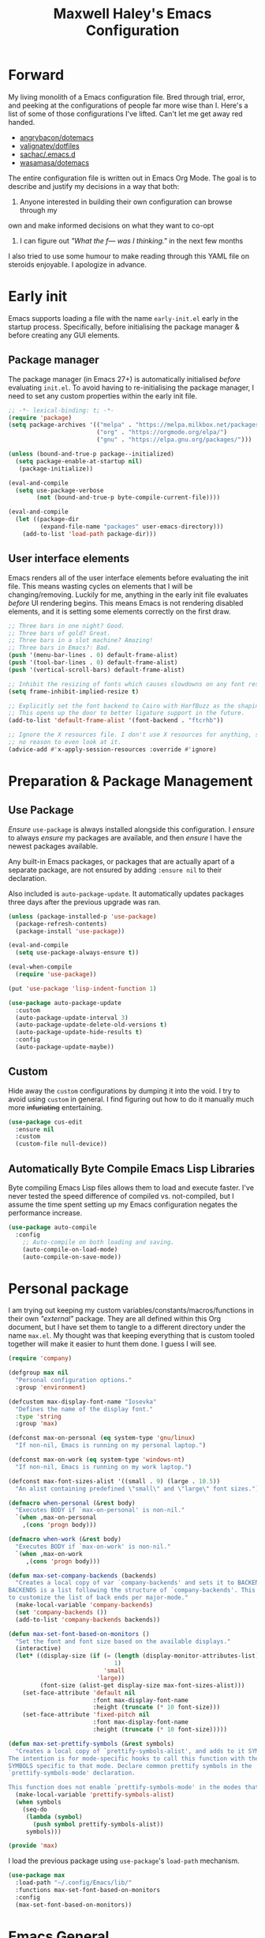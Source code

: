 #+TITLE: Maxwell Haley's Emacs Configuration
#+OPTIONS: toc:4 h:4
#+STARTUP: showeverything
#+PROPERTY: header-args:emacs-lisp :tangle yes
#  LocalWords:  Leuven Flycheck modeline keybinds Cliplink ido minibuffer GC ui
#  LocalWords:  iBuffer Dired Magit ELPA MELPA Keybinds Keybind SPC SCP UTF CLI
#  LocalWords:  emacs modeline paren pinky dired magit Magit's LaTeX Flyspell
#  LocalWords:  flyspell lang lsp flycheck imenu ibuffer Avy linter Yasnippet
#  LocalWords:  backend Writegood actioned actioning init Linum GUIs Git's
#  LocalWords:  shatteringly

* Forward
My living monolith of a Emacs configuration file. Bred through trial, error, and
peeking at the configurations of people far more wise than I. Here's a list of
some of those configurations I've lifted. Can't let me get away red handed.

- [[https://github.com/angrybacon/dotemacs][angrybacon/dotemacs]]
- [[https://github.com/valignatev/dotfiles][valignatev/dotfiles]]
- [[https://github.com/sachac/.emacs.d][sachac/.emacs.d]]
- [[https://github.com/wasamasa/dotemacs][wasamasa/dotemacs]]

The entire configuration file is written out in Emacs Org Mode. The goal is to
describe and justify my decisions in a way that both:

1. Anyone interested in building their own configuration can browse through my
own and make informed decisions on what they want to co-opt
2. I can figure out /"What the f--- was I thinking."/ in the next few months

I also tried to use some humour to make reading through this YAML file on
steroids enjoyable. I apologize in advance.

* Early init
Emacs supports loading a file with the name ~early-init.el~ early in the startup
process. Specifically, before initialising the package manager & before creating
any GUI elements.

** Package manager
The package manager (in Emacs 27+) is automatically initialised /before/
evaluating ~init.el~. To avoid having to re-initialising the package manager, I
need to set any custom properties within the early init file.

#+BEGIN_SRC emacs-lisp :tangle early-init.el
  ;; -*- lexical-binding: t; -*-
  (require 'package)
  (setq package-archives '(("melpa" . "https://melpa.milkbox.net/packages/")
                           ("org" . "https://orgmode.org/elpa/")
                           ("gnu" . "https://elpa.gnu.org/packages/")))

  (unless (bound-and-true-p package--initialized)
    (setq package-enable-at-startup nil)
     (package-initialize))

  (eval-and-compile
    (setq use-package-verbose
          (not (bound-and-true-p byte-compile-current-file))))

  (eval-and-compile
    (let ((package-dir
           (expand-file-name "packages" user-emacs-directory)))
      (add-to-list 'load-path package-dir)))
#+END_SRC

** User interface elements
Emacs renders all of the user interface elements before evaluating the init
file. This means wasting cycles on elements that I will be changing/removing.
Luckily for me, anything in the early init file evaluates /before/ UI rendering
begins. This means Emacs is not rendering disabled elements, and it is setting
some elements correctly on the first draw.

#+BEGIN_SRC emacs-lisp :tangle early-init.el
  ;; Three bars in one night? Good.
  ;; Three bars of gold? Great.
  ;; Three bars in a slot machine? Amazing!
  ;; Three bars in Emacs?: Bad.
  (push '(menu-bar-lines . 0) default-frame-alist)
  (push '(tool-bar-lines . 0) default-frame-alist)
  (push '(vertical-scroll-bars) default-frame-alist)

  ;; Inhibit the resizing of fonts which causes slowdowns on any font resizing.
  (setq frame-inhibit-implied-resize t)

  ;; Explicitly set the font backend to Cairo with HarfBuzz as the shaping engine.
  ;; This opens up the door to better ligature support in the future.
  (add-to-list 'default-frame-alist '(font-backend . "ftcrhb"))

  ;; Ignore the X resources file. I don't use X resources for anything, so there's
  ;; no reason to even look at it.
  (advice-add #'x-apply-session-resources :override #'ignore)
#+END_SRC

* Preparation & Package Management
** Use Package
/Ensure/ ~use-package~ is always installed alongside this configuration. I
/ensure/ to always /ensure/ my packages are available, and then /ensure/ I have
the newest packages available.

Any built-in Emacs packages, or packages that are actually apart of a separate
package, are not ensured by adding ~:ensure nil~ to their declaration.

Also included is ~auto-package-update~. It automatically updates packages three
days after the previous upgrade was ran.

#+BEGIN_SRC emacs-lisp
  (unless (package-installed-p 'use-package)
    (package-refresh-contents)
    (package-install 'use-package))

  (eval-and-compile
    (setq use-package-always-ensure t))

  (eval-when-compile
    (require 'use-package))

  (put 'use-package 'lisp-indent-function 1)

  (use-package auto-package-update
    :custom
    (auto-package-update-interval 3)
    (auto-package-update-delete-old-versions t)
    (auto-package-update-hide-results t)
    :config
    (auto-package-update-maybe))
#+END_SRC

** Custom
Hide away the ~custom~ configurations by dumping it into the void. I try to
avoid using ~custom~ in general. I find figuring out how to do it manually much
more +infuriating+ entertaining.

#+BEGIN_SRC emacs-lisp
  (use-package cus-edit
    :ensure nil
    :custom
    (custom-file null-device))
#+END_SRC

** Automatically Byte Compile Emacs Lisp Libraries
Byte compiling Emacs Lisp files allows them to load and execute faster. I've
never tested the speed difference of compiled vs. not-compiled, but I assume the
time spent setting up my Emacs configuration negates the performance increase.

#+BEGIN_SRC emacs-lisp
  (use-package auto-compile
    :config
      ;; Auto-compile on both loading and saving.
      (auto-compile-on-load-mode)
      (auto-compile-on-save-mode))
#+END_SRC

* Personal package
I am trying out keeping my custom variables/constants/macros/functions in their
own /"external"/ package. They are all defined within this Org document, but I
have set them to tangle to a different directory under the name ~max.el~. My
thought was that keeping everything that is custom tooled together will make it
easier to hunt them done. I guess I will see.

#+BEGIN_SRC emacs-lisp :tangle lib/max.el :mkdirp yes
  (require 'company)

  (defgroup max nil
    "Personal configuration options."
    :group 'environment)

  (defcustom max-display-font-name "Iosevka"
    "Defines the name of the display font."
    :type 'string
    :group 'max)

  (defconst max-on-personal (eq system-type 'gnu/linux)
    "If non-nil, Emacs is running on my personal laptop.")

  (defconst max-on-work (eq system-type 'windows-nt)
    "If non-nil, Emacs is running on my work laptop.")

  (defconst max-font-sizes-alist '((small . 9) (large . 10.5))
    "An alist containing predefined \"small\" and \"large\" font sizes.")

  (defmacro when-personal (&rest body)
    "Executes BODY if `max-on-personal' is non-nil."
    `(when ,max-on-personal
      ,(cons 'progn body)))

  (defmacro when-work (&rest body)
    "Executes BODY if `max-on-work' is non-nil."
    `(when ,max-on-work
       ,(cons 'progn body)))

  (defun max-set-company-backends (backends)
    "Creates a local copy of var `company-backends' and sets it to BACKENDS.
  BACKENDS is a list following the structure of `company-backends'. This allows me
  to customize the list of back ends per major-mode."
    (make-local-variable 'company-backends)
    (set 'company-backends ())
    (add-to-list 'company-backends backends))

  (defun max-set-font-based-on-monitors ()
    "Set the font and font size based on the available displays."
    (interactive)
    (let* ((display-size (if (= (length (display-monitor-attributes-list))
                                1)
                             'small
                           'large))
           (font-size (alist-get display-size max-font-sizes-alist)))
      (set-face-attribute 'default nil
                          :font max-display-font-name
                          :height (truncate (* 10 font-size)))
      (set-face-attribute 'fixed-pitch nil
                          :font max-display-font-name
                          :height (truncate (* 10 font-size)))))

  (defun max-set-prettify-symbols (&rest symbols)
    "Creates a local copy of `prettify-symbols-alist', and adds to it SYMBOLS.
  The intention is for mode-specific hooks to call this function with the set of
  SYMBOLS specific to that mode. Declare common prettify symbols in the
  `prettify-symbols-mode' declaration.

  This function does not enable `prettify-symbols-mode' in the modes that call it."
    (make-local-variable 'prettify-symbols-alist)
    (when symbols
      (seq-do
       (lambda (symbol)
         (push symbol prettify-symbols-alist))
       symbols)))

  (provide 'max)
#+END_SRC

I load the previous package using ~use-package~'s ~load-path~ mechanism.

#+BEGIN_SRC emacs-lisp
  (use-package max
    :load-path "~/.config/Emacs/lib/"
    :functions max-set-font-based-on-monitors
    :config
    (max-set-font-based-on-monitors))
#+END_SRC

* Emacs General
** Essentials
Emacs comes with a large set of defaults designed to make adoption simple for
new users. Once you get a hang of Emacs, some of these defaults can feel like
they get in the way or are unnecessary. There are also some settings that are
not set by default to avoid confusing new users. And like the set defaults, some
of them may be useful once you are more familiar with Emacs.

#+BEGIN_SRC emacs-lisp
  (use-package emacs
    :ensure nil
    :bind (([f5] . max/reload-emacs-configuration)
           ([f6] . max/open-emacs-configuration))
    :init
    ;; Set email based on current operating system.
    (if (eq system-type 'windows-nt)
        (setq user-mail-address "maxwell.haley@hrsdc-rhdcc.gc.ca")
      (setq user-mail-address "maxwell.r.haley@gmail.com"))

    :config
    (defun max/reload-emacs-configuration ()
      (interactive)
      (load-file (concat user-emacs-directory "init.el")))

    (defun max/open-emacs-configuration ()
      "Open ~config.org~, my literate Emacs configuration file.
  If the file is already open in another buffer, switch to that buffer."
      (interactive)
      (find-file (concat user-emacs-directory "config.org")))

    ;; Force syntax highlighting for all supported major modes.
    (global-font-lock-mode t)

    ;; Disable tooltip popups.
    (tooltip-mode -1)

    ;; Change the "Yes or No" prompt to just be "y or n".
    (defalias 'yes-or-no-p 'y-or-n-p)

    ;; Disable font compacting on GC when on Windows. Trades off removing
    ;; some lag for increased memory usage.
    (when (eq system-type 'windows-nt)
      (setq inhibit-compacting-font-caches t))

    :custom
    (use-full-name "Maxwell R. Haley")
    ;; Disable the startup screen & message.
    (inhibit-startup-screen t)

    ;; Disable the bell that makes me feel shame every time it lets me
    ;; know I fumbled a keystroke. Worse, its almost like hearing the
    ;; bell guarantees the next few strokes will also be fumbled
    ;; resulting in more bells. Disable this existential horror please.
    (ring-bell-function 'ignore)          ;*ding-ding* SHAME. *ding-ding* SHAME.

    ;;	Show keystrokes after 0.1 seconds. Any longer and the panic sets in.
    (echo-keystrokes 0.01)

    ;; Do not show a dialog box when mouse commands result in a question
    ;; being asked. I actively avoid using the mouse, and accidently
    ;; triggering a popup is very frustrating.
    (use-dialog-box t)

    ;; Use spaces instead of tabs. And when tabs are seen, limit them to two
    ;; characters.
    (indent-tabs-mode nil)
    (tab-width 2)

    ;; Use UTF-8 encoding, because this is ${CURRENT_YEAR}.
    (locale-coding-system 'utf-8)

    ;; Always load the newest version of a file.
    (load-prefer-newer t)

    (x-underline-at-descent-line t "
  Underline a word at the decent point (the lowest point of a character like 'g'
  or 'y')."))
#+END_SRC

#+BEGIN_SRC emacs-lisp
  (use-package simple
    :ensure nil
    :config
    ;; Show column numbers on the modeline.
    (column-number-mode)

    ;; Show the size of the current buffer in the modeline.
    (size-indication-mode)

    ;; Visually wrap lines when the characters are too close to the fringe.
    (global-visual-line-mode 1)
    :custom
    ;; If the cursor is on the end of a line, stay on the end of the line when
    ;; moving to the next or previous line.
    (track-eol t)

    ;; Always show the current line number and column number
    ;; in the buffer. When both enabled, they appear like this:
    ;; ~~~
    ;; (line, col)
    ;; ~~~
    (line-number-mode t)
    (column-number-mode t)

    ;; Adds some curly arrows to help show which lines are being effected by
    ;; visual line wrapping.
    (visual-line-fringe-indicators '(left-curly-arrow right-curly-arrow)))
#+END_SRC

Which-key is a fantastic package for folks new to Emacs, experienced with Emacs,
and in-between. After entering a partial key sequence, it displays all
additional keys that one can press and what function/prefix it will invoke.

#+BEGIN_SRC emacs-lisp
  (use-package which-key
    :hook (after-init . which-key-mode)
    :config
    ;; Prefixes bound by `use-package' do not generate nice prefix names, so I
    ;; need to declare them manually.
    (which-key-add-key-based-replacements
      "<leader> c" '("flyspell prefix" . "Flyspell keys")
      "<leader> w" '("evil-window prefix" . "Evil window keys"))
    :custom
    (which-key-idle-delay 0.5 "
  Only wait half a second before displaying the popup.")
    (which-key-enable-extended-define-key t "
  Extend the define-key symbol to support which-key."))
#+END_SRC

Automatically decompress archives when reading, and then compress again when
writing.

#+BEGIN_SRC emacs-lisp
  (use-package jka-cmpr-hook
    :ensure nil
    :config
    (auto-compression-mode t))
#+END_SRC

Enable the Garbage Collector Magic Hack. This will kick in the built in GC
whenever the system is idle,

#+BEGIN_SRC emacs-lisp
  (use-package gcmh
    :ensure t
    :init
    (gcmh-mode 1))
#+END_SRC

** Files
Of course, the core purpose of a file editor is to edit files. And whenever I
edit a file, the next logical step is to save that file. Emacs has plenty of
built in saving functionality, as well as the ability to make plenty of backups
in case you forgot to save.

#+BEGIN_SRC emacs-lisp
  (use-package files
    :ensure nil
    :hook
    ;; Always delete trailing whitespace when saving a file.
    (before-save . delete-trailing-whitespace)

    ;; Automatically save buffers when losing focus, or when a frame is deleted.
    (focus-out-hook . save-some-buffers)
    (delete-frame-functions . save-some-buffers)

    :custom
    ;; Emacs auto-backups files, which is great. But, it dumps them in the current
    ;; directory, which is terrible. Instead, dump them into ~.emacs.d/~.
    (backup-directory-alist `(("." . ,(expand-file-name "backups" user-emacs-directory))))

    ;; I don't want to have my hard drive littered with backups, so I set Emacs to
    ;; only keep up to three backup versions. I also don't want to have a nag every
    ;; time it wants to delete a backup. I also include version controlled files,
    ;; just in case.
    (version-control t)
    (kept-old-versions 2)
    (delete-old-versions t)
    (vc-make-backup-files t)

    ;; Always include a trailing newline at the end of a file.
    (require-final-newline t)
    (delete-trailing-lines nil))
#+END_SRC

It is also useful to automatically refresh buffers. That is: If the content of a
buffer changes (such as a file changing on disk), then redraw the buffer. I also
set it to refresh non-file buffers (such as Dired buffers), and to suppress the
nag.

#+BEGIN_SRC emacs-lisp
  (use-package autorevert
    :ensure nil
    :config
    (global-auto-revert-mode t)
    :custom
    (global-auto-revert-non-file-buffers t)
    (auto-revert-verbose nil))
#+END_SRC

I also want to backup all of the commands I've used, so I can re-invoke them in
later sessions. Command history is essential for any command based environment.

#+BEGIN_SRC emacs-lisp
  (use-package savehist
    :ensure nil
    :config
    (savehist-mode)
    :custom
    ;; Save all minibuffer histories
    (savehist-save-minibuffer-history t)
    ;; Set the file location for storing minibuffer history
    (savehist-file (expand-file-name "savehist" user-emacs-directory))
    ;; Include the kill-ring, search-ring, and regexp-search-ring to the
    ;; history file.
    (savehist-additional-variables '(kill-ring
                                     search-ring
                                     regexp-search-ring)))
#+END_SRC

Tramp let's me use Emacs to edit remote files. For example, changing a Docker
compose file from the comfort of my local machine. I default to editing over SSH
instead of using SCP. [[https://www.emacswiki.org/emacs/TrampMode#toc12][I also need to override the shell prompt pattern to
prevent Tramp from hanging.]]

#+BEGIN_SRC emacs-lisp
  (use-package tramp
    :ensure nil
    :custom
    (tramp-default-method "ssh" "SSH is faster than SCP.")
    (tramp-shell-prompt-pattern "\\(?:^\\|\r\\)[^]#$%>\n]*#?[]#$%>].* *\\(^[\\[[0-9;]*[a-zA-Z] *\\)*"
                                "Not having this pattern set causes Tramp to hang on connection."))
#+END_SRC

** Graphical User Interface
Undo/Redo window layouts using ~C-c <left>~ and ~C-c <right>~. Lets me fix
accidental destruction the layout of windows and buffers.

#+BEGIN_SRC emacs-lisp
  (use-package winner
    :ensure nil
    :config
    (winner-mode 1))
#+END_SRC

** Editor
*** Character Encoding & General Formatting
Use UTF-8 encoding everywhere. I rarely run Emacs in a terminal, and even then
my terminal of choice also supports UTF-8. No reason to not enable.

#+BEGIN_SRC emacs-lisp
  (use-package mule
    :ensure nil
    :config
    (set-terminal-coding-system 'utf-8)
    (set-keyboard-coding-system 'utf-8)
    (set-selection-coding-system 'utf-8)
    (prefer-coding-system 'utf-8)

    :custom
    (sentence-end-double-space nil))
#+END_SRC

*** Colour Theme
I have been obsessing with the [[https://gitlab.com/dj_goku/modus-themes][Modus Operandi]] theme. I love the focus on
accessibility. It also is not overly busy as far as colours go, but it is also
not visually boring.

#+BEGIN_SRC emacs-lisp
  (use-package modus-operandi-theme
    :config
    ;; Load the theme unless running without an interactive terminal.
    (unless noninteractive
      (load-theme 'modus-operandi t))
    :custom
    (modus-operandi-theme-org-blocks 'greyscale)
    (modus-operandi-theme-section-headings t)
    (modus-operandi-theme-scale-headings t)
    (modus-operandi-theme-visible-fringe t)
    (modus-operandi-theme-slanted-constructs t)
    (modus-operandi-theme-bold-constructs t))
#+END_SRC

*** Highlighting & Pair Matching
Highlight the row the cursor is currently on.

#+BEGIN_SRC emacs-lisp
  (use-package hl-line
    :config
    (global-hl-line-mode))
#+END_SRC

When the cursor is over a parenthesis, highlight all of the content between that
parenthesis and it's matching opening/closing parenthesis. This is useful when
working with Lisp, but I have found it helpful in other situations as well. So I
set it globally.

#+BEGIN_SRC emacs-lisp
  (use-package paren
    :config
    (show-paren-mode)

    (defun max/toggle-show-paren-style ()
      "Toggle between the \"expression\" and \"parenthesis\" `show-paren-mode' style."
      (interactive)
      (cond ((eq show-paren-style 'expression)
             (setq show-paren-style 'parenthesis))
            ((eq show-paren-style 'parenthesis)
             (setq show-paren-style 'expression))))
    :custom
    ;; By default, highlight the entire expression between the two parens.
    (show-paren-style 'expression)
    ;; No delay between putting the cursor on a paren, and highlighting.
    (show-paren-delay 0))
#+END_SRC

Automatically insert a closing symbol after entering an opening symbol (paren.,
bracket, brace, etc.). The closing symbol is after the point of the cursor, so I
can keep typing without having to adjust to the newly entered text.

#+BEGIN_SRC emacs-lisp
  (use-package elec-pair
    :config
    (electric-pair-mode))
#+END_SRC

*** Doom Modeline
A """minimalist""" modeline. It's minimalist, so that justifies satisfying my
need for fancy colours and icons everywhere I look so I can keep my ADD rattled
brain distracted while the rest of me tries to do real work.

#+BEGIN_SRC emacs-lisp
  (use-package doom-modeline
    :hook (after-init . doom-modeline-mode)
    :custom
    ;; Forcefully enable icons in the modeline. This is necessary when running
    ;; Emacs as a daemon.
    (doom-modeline-icon t))

  (use-package all-the-icons)
#+END_SRC

*** Relative Line Numbering
Vim's /relative line numbers/ was an invaluable feature that made using Vim's
input style simple. It makes taking advantage of multi-line motions or edits
simple for someone like me who is terrible at on the fly mental math.

I previously used the [[https://github.com/coldnew/linum-relative][linum-relative]] package for relative line numbering. Now, I
use the ~display-line-numbers~ package that comes with Emacs 26+. Linum had
major performance problems when working on large files, including this one. I
actually disabled ~linum-mode~ in all Org files because it became such a
problem. These performance issues went away after switching to
~display-line-numbers~.

#+BEGIN_SRC emacs-lisp
  (use-package display-line-numbers
    :ensure nil
    :config
    (global-display-line-numbers-mode)
    :custom
    (display-line-numbers-type 'relative) ; Display numbers relatively
    (display-line-numbers-grow-only t) ; Only increase the width, never shrink
    (display-line-numbers-width-start t) ; Start as wide as the largest number
    (display-line-numbers-widen t)) ; Display the true number when narrowing
#+END_SRC

*** Fill column indicator
The /fill column indicator/ draws a character down a particular column to
visually indicate where a certain column begins. This is useful if you are
following the 80 column rule, or following a style guide that requires keeping
to a specific number of characters per line.

#+BEGIN_SRC emacs-lisp
  (use-package display-fill-column-indicator
    :ensure nil
    :config
    (global-display-fill-column-indicator-mode)
    :custom
    (fill-column 80)
    (display-fill-column-indicator t)
    (display-fill-column-indicator-column t) ; use ~fill-column~ variable
    )
#+END_SRC

*** Smooth Scrolling
Leaves just a bit of room at the bottom and top of the window when scrolling.
Something about it just feels so right. Uses the [[https://github.com/aspiers/smooth-scrolling][smooth-scrolling package]].

#+BEGIN_SRC emacs-lisp
  (use-package smooth-scrolling
    :config
    (smooth-scrolling-mode 1))
#+END_SRC

*** Expand Region
#+BEGIN_SRC emacs-lisp
  (use-package expand-region
    :bind ("<leader> =" . #'er/expand-region))
#+END_SRC

*** Edit Indirect
[[https://github.com/Fanael/edit-indirect][Edit Indirect]] allows the user to open any region in a separate buffer, edit it,
then commit those changes back to the original buffer. It is similar to Org
Mode's ability to open source or quote blocks in their own buffer.

This is super useful when I am editing a single function, or writing a single
paragraph. I can make changes in a buffer independent of what surrounds it. I
can also make destructive changes without worrying about accidental changing
something outside of my scope.

#+BEGIN_SRC emacs-lisp
  (use-package edit-indirect
    :bind (("<leader> \"" . #'edit-indirect-region)
           :map edit-indirect-mode-map
           ("<localleader> s" . #'edit-indirect-save)
           ("<localleader> '" . #'edit-indirect-commit)
           ("<localleader> c" . #'edit-indirect-commit)
           ("<localleader> k" . #'edit-indirect-abort)))
#+END_SRC

* Evil
#+BEGIN_SRC emacs-lisp
  (use-package evil
    :bind (("s-u" . universal-argument)
           ("<leader> b" . ido-switch-buffer)
           ("<leader> e" . eval-last-sexp)
           ("<leader> f" . find-file)
           ("<leader> s" . save-buffer)
           ("<leader> h" . help-command))
    :bind-keymap ("<leader> w" . evil-window-map)
    :commands (evil-mode evil-set-leader)
    :defines org-src-mode-map
    :hook (after-init . evil-mode)
    :config
    (evil-set-leader 'motion (kbd "SPC") nil)
    (evil-set-leader 'motion (kbd ",") t)
    :custom
    (evil-want-C-u-scroll t "Treat C-u the same as Vim.")

    (evil-want-keybinding nil "
  Do not load evil-keybindings. This is handled by evil-collection."))
#+END_SRC

~evil-collection~ attempts to fill the space between "just installed evil-mode"
and "rebound every single key to properly fit evil-mode". it attempts to create
a consistent key bind experience across all modes, including some third-party
modes.

#+BEGIN_SRC emacs-lisp
  (use-package evil-collection
    :after evil
    :init
    (evil-collection-init)
    :custom
    (evil-collection-company-use-tng nil))
#+END_SRC

* Ace
#+BEGIN_SRC emacs-lisp
  (use-package ace-link
    :config
    (ace-link-setup-default (kbd "<localleader> o")))
#+END_SRC

* Completion
** Company
[[http://company-mode.github.io/][Company]] is a framework for text insertion completion. For example, automatically
completing function invocations while typing them out. Or suggesting words while
editing prose.

 #+BEGIN_SRC emacs-lisp
   (use-package company
     :demand
     :bind (:map company-active-map
                 ("C-d"       . company-show-doc-buffer)
                 ("<tab>"     . company-select-next)
                 ("<backtab>" . company-select-previous)
                 ("<ret>"     . nil)
                 ;; First stroke of C-n,p completes any missing, common characters.
                 ;; Second stroke moves up/down the list of completions.
                 ("C-n" . (lambda () (interactive)
                            (company-complete-common-or-cycle 1)))
                 ("C-p" . (lambda () (interactive)
                            (company-complete-common-or-cycle -1))))
     :config
     (global-company-mode)
     :custom
     (company-minimum-prefix-length 2 "
   Require two characters before starting completion.")

     (company-idle-delay 0.25 "
   Begin showing completions after a 0.25 second delay.")

     (company-backends '((company-files
                          company-keywords
                          company-capf
                          company-yasnippet)
                         '(company-abbrev company-dabbrev))
                       "
   Define the default completion engines.")

     (company-transformers '(company-sort-by-backend-importance
                             company-sort-prefer-same-case-prefix
                             company-sort-by-occurrence) "
   Define transformers that alter the order of completion candidates.")

     (company-selection-wrap-around t "
   Jump to the beginning/end of the list after reaching to beginning/end of the list.")

     (company-auto-complete-chars nil "
   Not interested in triggering auto-completion at any point.")

     (company-tooltip-align-annotations t "Right align annotations.")

     (company-dabbrev-other-buffers nil "
   Do not scan other buffers for suggestions. When a lot of buffers are open, this
   can cause noticeable slowdowns.")

     (company-dabbrev-downcase nil "
   Do not downcase any completion candidates.")

     (company-dabbrev-ignore-case nil"
   Ensure the prefix is case-sensitive."))

   (use-package company-posframe
     :after company
     :config
     (company-posframe-mode))
#+END_SRC

** Yasnippet
[[http://joaotavora.github.io/yasnippet/][Yasnippet]] is a template system that enables expanding keywords into text or code
snippets. For example, entering ~emacs-lisp_~ and hitting ~<tab>~ expands into a
full ~BLOCK_SRC~ element with the language set to ~emacs-lisp~.

 #+BEGIN_SRC emacs-lisp
   (use-package yasnippet
     :config
     (yas-global-mode))

   (use-package yasnippet-snippets
     :after yasnippet)
#+END_SRC

* ido
[[https://www.emacswiki.org/emacs/InteractivelyDoThings][Ido]] (Interactively Do Things) is a built-in minor mode that provides
"interactive" text entry. This mostly means the minibuffer will filter away all
entries that could not match your input without having to hit ~TAB~ each time.

#+BEGIN_SRC emacs-lisp
  (use-package ido
    :ensure nil
    :functions ido-everywhere
    :config
    (ido-mode)
    (ido-everywhere)

    :custom
    ;; If nothing matching, look for the sequence elsewhere in an entry.
    (ido-enable-flex-matching t ))
#+END_SRC

I do not like the default in-line display used by ido. [[https://github.com/creichert/ido-vertical-mode.el][Ido-vertical-mode]] reads
better to me, displaying all entries in a single column.

I would prefer something grid-like, such as [[https://github.com/larkery/ido-grid-mode.el][ido-grid-mode]], but I have found it
slows down Emacs too much.

#+BEGIN_SRC emacs-lisp
  (use-package ido-vertical-mode
     :after ido
     :config
     (ido-vertical-mode)
     :custom
     (ido-vertical-define-keys 'C-n-and-C-p-only "Use C-n/C-p to move selection."))
#+END_SRC

Ido-everywhere unfortunately does not apply everywhere. To get Ido completion
nearly everywhere, I use the [[https://github.com/DarwinAwardWinner/ido-completing-read-plus][ido-completing-read+]] package. Assisting is the
[[https://github.com/DarwinAwardWinner/crm-custom][crm-custom]] package that allows Ido completion in functions that can take in
multiple inputs.

To supplement anything else that doesn't get Ido completion, I enable the
built-in ~icomplete~ mode.

#+BEGIN_SRC emacs-lisp
  (use-package ido-completing-read+
    :ensure t
    :after ido
    :config
    (ido-ubiquitous-mode))

  (use-package crm-custom
    :ensure t
    :after ido-completing-read+
    :config
    (crm-custom-mode))

  (use-package icomplete
    :after ido-completing-read+
    :config
    (icomplete-mode))
#+END_SRC

* iBuffer
Managing buffers can be a bit of a pain in Emacs. iBuffer is a great tool for
lessening that pain. It is a much better interface for buffer management that
the default ~list-buffers~ interface.

#+BEGIN_SRC emacs-lisp
  (use-package ibuffer
    :ensure nil
    :bind ("<leader> B b" . ibuffer))
#+END_SRC

* Dired-X
Dired-X is the extended version of the Emacs file manager Dired. I'll be honest,
I do not use Dired-X often. If I need to read a file, I'd rather use the
~fine-file~ command and navigate my file system using a path. For all file
system level operations, I would much rather switch to my shell. My Dired-X
usage is if I need to open a file and I've forgotten the name and need a list of
files/directories. And even then, it's only if I feel pressed for time, or if a
coworker is over my shoulder.

The keybinds are only for vim-like navigation. Nothing special exists outside of
those.

I customise the layout of the file system. Dired takes in standard ~ls~ flags,
which is really nice.

| Switch                    | Description                                         |
|---------------------------+-----------------------------------------------------|
| -k                        | Default to 1024-byte blocks for disk usage.         |
| -a                        | Do not ignore entries starting with ~.~.            |
| -B                        | Do not list implied entries ending with =~=.        |
| -h                        | Use human readable file sizes (1G instead of 1024). |
| -l                        | Use a long listing format.                          |
| --group-directories-first | Show directories at the top of the listing.         |

#+BEGIN_SRC emacs-lisp
  (use-package dired
    :ensure nil
    :bind ("<leader> B d" . dired)
    :custom
    ;; ~ls~ switches passed to Dired.
    (dired-listing-switches "-kaBhl --group-directories-first")

    ;; Recursively delete and copy directories.
    (dired-recursive-deletes t)
    (dired-recursive-copies t)
    (dired-dwim-target t "
  Guess the default target directory instead of prompting."))
#+END_SRC

~diredfl~ adds additional font lock rules to Dired. Modus supports it, and I find
its choice of colours pleasing, so I enable ~diredfl~.

#+BEGIN_SRC emacs-lisp
  (use-package diredfl
    :after dired
    :config
    (diredfl-global-mode))
#+END_SRC

* Magit
Every Git-but-it-is-a-GUI application I have tried has been disappointing,
except for Magit. I think this is because other applications act as a simple
graphical wrapper around the Git. They hide away some complexities that Git has
and try to smooth down the rough edges. But the result always feels
half-complete and more like Git with training wheels. I have seen Git GUIs omit
information that I would think is crucial for end-users. Like whether or not
they are in a merge conflict state.

Magit on the other hand is not just a wrapper. It is a full fledged interface
that exposes all of Git's functionality within Emacs. It is not hiding anything,
or trying to stop you from shooting yourself in the foot. I find it as good if
not better than the Git CLI.

I do not load Magit on Windows. Git CLI on Windows is already /soul-shatteringly
slow/. Combine that with the slower speeds of Emacs on Windows and the
"/enterprise-level antivirus/" installed on my work laptop, and it becomes an
unpleasant slog to use Magit. Which is a damn shame.

#+BEGIN_SRC emacs-lisp
  (use-package magit
    :bind ("<leader> g" . magit)
    ;; Don't load Magit on my work (Windows) machine.
    :if (eq system-type 'gnu/linux)
    :custom
    (magit-completing-read-function 'magit-ido-completing-read "Use Ido completion."))

  (use-package evil-magit
    :after magit)
#+END_SRC

* Spellchecking
I use Emacs for writing documents on a regular basis. Usually this means an
~org~ or Markdown file, but this could also be LaTeX files. I also this also
could be comments within source code. Lastly, I like to draft emails within
Emacs. This means I need spellchecking on the fly within Emacs to keep my
documents professional. Flyspell is /the/ package for spell checking in Emacs. I
use ~flyspell-correct~ package to simplify correcting mistakes, and for the
~ido~ interface.

I also use ~auto-dictionary~ to automatically switch between dictionaries. I
need this occasionally to go between English and French documents.

#+BEGIN_SRC emacs-lisp
  (use-package flyspell
    :ensure nil
    :hook
    ;; Auto-start flyspell within Markdown, Org-mode, TeX, and Git Commit modes.
    ;; Flyspell will scan the entire buffer to check for spelling mistakes.
    ((markdown-mode org-mode latex-mode git-commit-mode) . flyspell-mode)

    ;; Auto-start flyspell inside programming modes. In this case, Flyspell will
    ;; only scan comments and strings within the buffer to check for spelling
    ;; mistakes.
    (prog-mode . flyspell-prog-mode)
    :custom
    (flyspell-issue-welcome-flag nil "
  Do not show the welcome message when Flyspell starts.")

    (flyspell-issue-message-flag nil "
  Do not show any messages when checking words."))

  (use-package flyspell-correct
    :after flyspell
    :bind (("<leader> c c" . flyspell-correct-wrapper)
           ("<leader> c n" . flyspell-goto-next-error)))

  (use-package flyspell-correct-ido
    :ensure nil
    :after flyspell-correct
    :custom
    (flyspell-correct-interface #'flyspell-correct-ido "
  Explicitly set flyspell-correct to use the ido interface."))

  (use-package auto-dictionary
    :hook (flyspell-mode . auto-dictionary-mode))
#+END_SRC

* Programming
A little known fact. Occasionally, I use Emacs to program. Outrageous I know,
but it's true.

** Language Server
For any language I use, I try to leverage a Language Server if available. Using
a lang server simplifies the setup, and allows me to share one server
configuration across multiple editors. As long as the functionality is in the
server, I can guarantee it will be available in every editor I use. If no lang.
server is available, or if there is some functionality not available in the
lang. server, I will fall back to some sort of ~lang-mode~ package. Using both
is also a valid option, as long as they do not conflict or result in displaying
some chunks of information twice.

#+BEGIN_SRC emacs-lisp
  (use-package lsp-mode
    :hook (((java-mode dockerfile-mode go-mode) . lsp)
           (lsp-mode . lsp-enable-which-key-integration))
    :bind-keymap ("<localleader> l" . lsp-command-map)
    :custom
    (read-process-output-max (* 1024 1024))
    (lsp-idle-delay 0.500))
#+END_SRC

*** LSP UI
~lsp-ui~ gives much higher-level interactions with ~lsp-mode~:

- Doc :: Fetch documentation and display it in a popup buffer.
- Flycheck :: LSP interactions via Flycheck, like outputting the full list and
              navigating between info/warnings/errors.
- iMenu :: LSP interaction via ~imenu~.
- Peek :: Enable peeking & jumping to definitions.
- Sideline :: Display LSP actions and Flycheck output on the right-hand side of
              the buffer.

I deliberately disable the Doc functionality, as I find it intrusive. It also
sometimes renders with an incorrect size. Instead, I have a key binding to
enable/disable the Doc. The same goes for the ~imenu~ buffer.

I change the face for the peek references to match the Leuven ~org-block~
colours.

The Sideline is a feature that I used to also disable, but after tweaking it a
bit and removing the symbol information I find it very handy. The few tweaks I
make are changing the face to match the ~ol1~ face from Leuven theme, and adding
a prefix to the code actions panel. The only issue I still have with it is the
Flycheck diagnostic information for /info/ showing up as a hideously bright
green.

#+BEGIN_SRC emacs-lisp
  (use-package lsp-ui
    :after lsp
    :hook (lsp . lsp-ui-mode)
    :config
    (defun max/toggle-lsp-ui-doc ()
      "Toggle the UI Doc"
      (interactive)
      (if (lsp-ui-doc--visible-p)
          (lsp-ui-doc-hide)
        (lsp-ui-doc-show)))

    (defun max/toggle-lsp-ui-imenu ()
      "Toggle the ~lsp-ui~ ~imenu~ buffer."
      (interactive)
      (if (get-buffer "*lsp-ui-imenu*")
          (kill-buffer "*lsp-ui-imenu*")
        (lsp-ui-imenu)))

    :custom
    (lsp-ui-sideline-enable t)
    (lsp-ui-sideline-ignore-duplicate t)
    (lsp-ui-flycheck-enable t)
    (lsp-ui-doc-enable nil) ; Disable the Docs by default

    :custom-face
    (lsp-ui-sideline-code-action ((t (
                                      :foreground "#3C3C3C"
                                      :background "#F0F0F0"))))

    (lsp-ui-peek-peek ((t (:background "#FFFFE0"))))
    (lsp-ui-peek-list ((t (:background "#FFFFE0"))))
    (lsp-ui-peek-filename ((t (
                               :foreground "#4183C4"
                               :background nil))))
    (lsp-ui-peek-highlight ((t (
                                :background "#F6FECD"
                                :slant italic))))
    (lsp-ui-peek-selection ((t (
                                :foreground "#333333"
                                :background "#F6FECD"))))
    (lsp-ui-peek-header ((t (
                             :underline "#A7A6AA"
                             :foreground "#555555"
                             :background "#E2E1D5"))))
    (lsp-ui-peek-footer ((t (
                             :underline "#A7A6AA"
                             :foreground "#555555"
                             :background "#E2E1D5")))))
#+END_SRC

** Flycheck
[[https://www.flycheck.org/en/latest/][Flycheck]] is a fantastic syntax checker and linter for Emacs. It has support for
most major programming languages (mostly) out-of-the-box, and ~lsp-mode~ has
built in support for Flycheck.

#+BEGIN_SRC emacs-lisp
  (use-package flycheck
    :hook (prog-mode . flycheck-mode)
    :custom
    ;; Disable flycheck on checkdoc
    (flycheck-emacs-lisp-initialize-packages t)
    (flycheck-disabled-checkers '(emacs-lisp-checkdoc)))
#+END_SRC

** Compilation Buffer
The compilation buffer is a dumb terminal, which means it does not attempt to
escape ANSI codes. This result is cluttering the buffer with the ANSI colour
codes. Emacs can handle these colour codes, but it requires applying a function
against the entire buffers output.

#+BEGIN_SRC emacs-lisp
  (use-package compile
    :ensure nil
    :bind ("C-<f11>" . compile)
    :hook (compilation-filter . max-colorize-compilation-buffer)
    :commands ansi-color-apply-on-region
    :init
    (defun max-colorize-compilation-buffer ()
      (require 'ansi-color)
      (read-only-mode)
      (ansi-color-apply-on-region compilation-filter-start (point))))
#+END_SRC

** Programming & Markup Languages
The following are specific configurations for individual programming and markup
languages.

*** Docker
~~~
npm install --global dockerfile-language-server-nodejs
~~~

#+BEGIN_SRC emacs-lisp
      (use-package dockerfile-mode
        :mode (("Dockerfile\\'" . dockerfile-mode)))
#+END_SRC

*** Clojure
#+BEGIN_SRC emacs-lisp
  (use-package clojure-mode
    :mode ("\\.cl\\'" . clojure-mode)
    :hook max-clojure-mode-hook
    :init
    (defun max-clojure-mode-hook ()
      (make-local-variable 'company-backends)
      (set 'company-backends ())
      (add-to-list 'company-backends '(company-capf
                                       company-yasnippet
                                       company-files
                                       company-dabbrev-code))))

  (use-package cider
    :after clojure-mode)
#+END_SRC

*** Emacs Lisp
Elisp makes the (Emacs) world go round. Making your Elisp editing experience as
comfortable as possible is a must. Being able to whip around functions and
evaluate arbitrary code is a fabulous (and dangerous) power to wield.

#+BEGIN_SRC emacs-lisp
  (use-package elisp-mode
    :ensure nil
    :mode ("\\.el\\'" . emacs-lisp-mode)
    :interpreter ("emacs" . emacs-lisp-mode)
    :commands emacs-lisp-mode
    :hook (emacs-lisp-mode . max/elisp-mode-hook)
    :init
    (defun max/elisp-mode-hook ()
      (make-local-variable 'company-backends)
      (set 'company-backends ())
      (add-to-list 'company-backends '(company-capf
                                       company-yasnippet
                                       company-files
                                       company-dabbrev-code))))
#+END_SRC

IELM is an inferior Emacs Lisp mode that acts as a REPL for Elisp. REPL-driven
development for Lisp dialects is incredibly popular, and I want to hang with the
cool kids.

#+BEGIN_SRC emacs-lisp
  (use-package ielm
    :ensure nil
    :commands ielm
    :hook (ielm-mode . turn-on-eldoc-mode))
#+END_SRC

[[https://github.com/abo-abo/lispy][Lispy]] is a fantastic library that makes editing Elisp code so easy, even I can
do it. It provides interactions that are /"safe"/. That is to say, do not result
in non-executable Elisp. For example: deleting a line without dropping a
trailing parenthesis so the code is still valid. Another interaction includes
barfage and slurpage.

#+BEGIN_SRC emacs-lisp
  (use-package lispy
    :hook (emacs-lisp-mode . lispy-mode))
#+END_SRC

Edebug is a source-level debugger for Elisp, same as you would find in any
fancy, 21st century IDE. But instead of needing a headless Eclipse instance, you
just need Emacs.

#+BEGIN_SRC emacs-lisp
  (use-package edebug
    :ensure nil
    :commands edebug-defun
    :custom
    ;; Automatically to evaluate instrumentation required for Edebug.
    (edebug-all-defs t)
    ;; Display a trace of function calls in an external buffer.
    (edebug-trace t))
#+END_SRC

*** Golang
~~~
go get gopls
~~~

#+BEGIN_SRC emacs-lisp
  (use-package go-mode
    :mode "\\.go\\'"
    :custom
    ;; Run goimports before saving a file
    (gofmt-command "goimports"))
#+END_SRC

*** Java
#+BEGIN_SRC emacs-lisp
  (use-package java-mode
    :mode "\\.java\\'"
    :ensure nil
    :commands java-mode)

  (use-package lsp-java
    :ensure t
    :after (java-mode lsp))
#+END_SRC

*** Markdown
#+BEGIN_SRC emacs-lisp
  (use-package markdown-mode
    :commands (markdown-mode gfm-mode)
    ;; Use GitHub markdown on README.md files, and regular Markdown on others
    :mode (("README\\.md'" . gfm-mode)
           ("\\.md\\'" . markdown-mode)))
#+END_SRC

*** Typescript
#+BEGIN_SRC emacs-lisp
  (use-package typescript-mode
    :mode "\\.ts\\'")

  (use-package json-mode
    :mode "\\.json\\'")
#+END_SRC

*** Rust
#+BEGIN_SRC emacs-lisp
  (use-package rust-mode
    :mode "\\.rs\\'")
#+END_SRC

*** Shell Scripts
The built in ~sh-script~ mode paired with ~company-shell~ and Flycheck has been a
good experience. I find it better than using a language server. ~shfmt~ is a
source-code formatting tool similar to ~gofmt~. Formatting is something that I
should never be doing manually, and this tool makes it easy to automate
formatting.

#+BEGIN_SRC emacs-lisp
  (use-package sh-script
    :ensure nil
    :mode "\\.sh\\'"
    :hook (sh-mode . max-sh-mode-hook)
    :bind (:map sh-mode-map
           ("<localleader> c" . sh-case)
           ("<localleader> f" . sh-for)
           ("<localleader> F" . sh-function)
           ("<localleader> i" . sh-if)
           ("<localleader> I" . sh-indexed-loop)
           ("<localleader> r" . sh-repeat)
           ("<localleader> s" . sh-select)
           ("<localleader> u" . sh-until)
           ("<localleader> w" . sh-while)
           ("<localleader> W" . sh-while-getopts))
    :defines company-backends
    :functions sh-case
    :init
    (defun max-sh-mode-hook ()
      (make-local-variable 'company-backends)
      (set 'company-backends ())
      (add-to-list 'company-backends '(company-yasnippet
                                       company-shell
                                       company-shell-env
                                       company-files))))

  (use-package company-shell
    :after sh-script)

  (use-package shfmt
    :after sh-script
    :hook (sh-mode . shfmt-on-save-mode)
    :custom
    (shfmt-arguments '("-i" "2" "-ci") "
  A list of arguments passed to shfmt. -i 2 means indent by two spaces, and -ci
  indents case statements."))
#+END_SRC

* Org-mode
Org-mode was the killer feature that got me to try out Emacs to begin with, and
honestly it's probably the main reason I keep using Emacs.

I have tried multiple solutions to low tech or plain text note taking and
productivity tools, but until org-mode I was constantly disappointed. Todo.txt,
Markdown, XML with custom schemas, and Bullet Journals. Bullet Journals was the
closest to a perfect solution, but my natural tendency to forget my journal at
home lead to me dropping it as well.

Combining org-mode with Orgzly and Syncthing has become my perfect organization,
productivity, and note taking stack.

The location of my Org files differs depending on what machine I am on. On my
personal machine, the directory is ~/home/max/doc/org/~. I sync it with
Nextcloud as a backup solution, and synced to my mobile phone with Syncthing. On
my work machine, it is under ~C:\Users\maxwell.haley\Org~. The drive is
automatically up on some schedule, but it is not the most robust backup
solution. So, I have a Batch script that copies the contents of my Org directory
to my works network drive. Again this is not truly a backup solution, but the
network drive replicates on a much more regular basis. I have Task Scheduler run
this script when I log into my machine, every time I lock my machine, and every
night at 17:00.

#+BEGIN_SRC bat
    @echo off
    cd /D F:\Org
    xcopy C:\Users\maxwell.haley\Org\*.* /E /Q /Y
#+END_SRC

I treat all "to-do" items in Org Mode as tasks. A task is a to-do item that is,
in theory, ready for action. It must have a clear name, a description (if
required), an estimate, one or many context tags (as well as any other
appropriate tags), and a priority.

Estimates use the format ~HH:MM~, and represent how long I believe the task will
take. Anything greater than one day should instead be a project, and broken down
into smaller tasks. Context tags define where I will be able to action the task.
For example: ~@home~ means this task requires me to be at home in order to
complete it, ~@work~ means I must be at work, and ~@home:@work~ means I can be
either at home or at work. Priorities define how important it is I get to this
task. I follow a system that follows [[https://www.eisenhower.me/eisenhower-matrix/][the Eisenhower Matrix]]. They range from
priority /A/, to priority /D/.

- A :: Task completion is important and urgent. Action as soon as possible
- B :: Task completion is important, but not urgent. Plan when to action
- C :: Task is not important, but is urgent. Delegate if possible
- D :: Task is not important, and not urgent. File appropriately

Priority /D/ can mean either /"Someone has asked me to do something, but did not
give me a deadline or priority. So I am logging the request, but will not action
it until further discussions,"/ or /"This is a personal project/assignment and I
can chose to do it at my leisure"/. In any case, it should be clear which of the
two is applicable.

I keep three states for task to-do keywords:

1. Actionable
2. Blocked
3. Raw

The actionable is for tasks that are either ready for me to action, or are
currently actioned. The keywords are:

- TODO :: A task that is ready for action.

- IN-PROGRESS :: A task that I am actively working on.

- DONE :: A task that I have completed.

The blocked state are for tasks that I cannot actively begin to action or
continue actioning. The keywords are:

- WAITING :: I am waiting for another person to do something before I can
             continue this task (e.g., waiting on an email response, waiting for
             them to complete a task, waiting for more information, etc.)

- HOLD :: The task is now "on hold". Someone (myself included) has decided that
          while this task should get done, it needs to wait until some time in
          the future. Either new priorities have come up, the project has
          stalled, etc.

- DELEGATED :: I have delegated this task to another person, but I still need to
               oversee that it gets done.

- CANCELLED :: This task is no longer of any concern to me.

The last state has only one keyword: ~RAW~. A raw task mean it has not been
properly groomed. The task is just an idea that I must flesh out before I should
think about actioning it. Most newly captured tasks should be raw. Raw tasks
should never leave my Inbox file.

Another type of Org entry is a financial entry. These act as reminders to pay
one-time and re-occurring bills. Financial entries must have a deadline. I have
three states for these entries:

- EXPENSE :: This is an expense that I have yet to pay off.

- OVERDUE :: This is an expense that is past it's deadline, and I should be
             freaking out about it.

- PAID :: I have paid off this expense, and can sleep happy.

I use the ~PROJECT~ tag to indicate that all sub-headers are part of the same
overarching task defined in the tagged header. I make sure to exclude this tag
from the inheritance list so all sub-headers do not get the ~PROJECT~ tag.

#+BEGIN_SRC emacs-lisp
  (use-package org
    :pin org
    :bind ((:map org-mode-map
                 ("<localleader> '"   . org-edit-special)
                 ("<localleader> :"   . org-set-tags-command)
                 ("<localleader> a"   . org-archive-subtree)
                 ("<localleader> c i" . org-clock-in)
                 ("<localleader> c o" . org-clock-out)
                 ("<localleader> C"   . org-ctrl-c-ctrl-c)
                 ("<localleader> d"   . org-deadline)
                 ("<localleader> e"   . org-export-dispatch)
                 ("<localleader> h i" . org-insert-heading-respect-content)
                 ("<localleader> h I" . org-insert-heading-after-current)
                 ("<localleader> h s" . org-insert-subheading)
                 ("<localleader> h s" . org-insert-subheading)
                 ("<localleader> o"   . org-open-at-point)
                 ("<localleader> r"   . org-refile)
                 ("<localleader> s"   . org-schedule))
           (:map org-src-mode-map
                 ("<localleader> '" . org-edit-src-exit)
                 ("<localleader> k" . org-edit-src-abort)))
    :defines company-backends
    :commands (org-update-all-dblocks org-emphasize)
    :functions (max-set-prettify-symbols max-set-company-backends)
    :init
    (defun max-org-update-dblocks ()
      "Wrapper around `org-update-all-dblocks' that only executes said function
  if the current buffer is an Org buffer. The intention is to call this function
  alongside hooks for automatic dynamic block updating."
      (interactive)
      (when (derived-mode-p 'org-mode)
        (org-update-all-dblocks)))

    (defun max-org-mode-hook ()
      "Wrapper for all functions that need to be hooked to Org mode."
      (set-fill-column 80)
      (display-fill-column-indicator-mode 0)
      (auto-fill-mode)
      (max-set-prettify-symbols '("#+BEGIN_SRC" . ?⚞)
                                '("#+END_SRC" . ?⚟)
                                '("#+begin_src" . ?⚞)
                                '("#+end_src" . ?⚟))
      (max-set-company-backends '(company-ispell company-yasnippet company-files)))

    :commands (org-mode org-capture org-agenda orgtbl-mode)
    :mode ("\\.org$" . org-mode)
    :hook ((before-save . max-org-update-dblocks)
           (org-mode . max-org-mode-hook))
    :config
    ;; I have two machines I use this Emacs configuration on. My personal laptop,
    ;; running Linux, and my work laptop, running Windows. The directories are
    ;; different between them, so I handle setting them here.
    (let* ((max/org-mode-root-directory
            (cond ((eq system-type 'gnu/linux)
                   "/home/max/doc/org")
                  ((or (eq system-type 'windows-nt) (eq system-type 'cygwin))
                   "C:/Users/maxwell.haley/Org")))

           (max/org-agenda-root-directory (concat
                                           max/org-mode-root-directory
                                           "/agenda"))
           (max/org-inbox-file (concat
                                max/org-agenda-root-directory
                                "/inbox.org"))
           (max/org-archive-location (concat
                                      max/org-agenda-root-directory
                                      "/archive.org::* Archives")))

      (setq org-directory          max/org-mode-root-directory
            org-agenda-files       (list max/org-agenda-root-directory)
            org-default-notes-file max/org-inbox-file
            org-archive-location   max/org-archive-location))

    (font-lock-add-keywords 'org-mode
                            '(("^ *\\([-]\\) "
                               (0 (prog1 () (compose-region
                                             (match-beginning 1)
                                             (match-end 1) "•"))))))
    (font-lock-add-keywords 'org-mode
                            '(("^ *\\([+]\\) "
                               (0 (prog1 () (compose-region
                                             (match-beginning 1)
                                             (match-end 1) "◦"))))))

    ;; Functions to quickly emphasize a region.
    (defun max/org-bold-region ()
      (interactive)
      (org-emphasize ?\*))
    (defun max/org-code-region ()
      (interactive)
      (org-emphasize ?\~))
    (defun max/org-italic-region ()
      (interactive)
      (org-emphasize ?\/))
    (defun max/org-strike-through-region ()
      (interactive)
      (org-emphasize ?\+))
    (defun max/org-underline-region ()
      (interactive)
      (org-emphasize ?\_))
    (defun max/org-verbatim-region ()
      (interactive)
      (org-emphasize ?\=))

    (add-to-list 'org-modules 'org-habit)

    :custom
    (org-log-done 'time "Inserts a timestamp on task completion.")
    (org-log-into-drawer t)
    (org-use-fast-todo-selection t "Enable jumping to specific states.")
    (org-todo-keywords
     '((sequence "TODO(t)" "IN-PROGRESS(i)" "|" "DONE(d)")
       (sequence "RAW(-)" "WAITING(w@/!)" "HOLD(h@/!)" "DELEGATED(D)" "|" "CANCELLED(c@/!)")
       (sequence "EXPENSE(e)" "OVERDUE(o@/!)" "|" "PAID(p)")))
    (org-use-tag-inheritance t)
    (org-tag-alist '(("@home" . ?h)
                     ("@work" . ?w)
                     ("@daycare" . ?d)
                     ("PROJECT" . ?P)))
    (org-refile-use-outline-path t "
     Pick refile targets using paths. This works nicely with how I name bucket
     headlines for storing like tasks/notes.")
    (org-refile-targets '((org-agenda-files . (:maxlevel . 3))) "
  The refile targets are based off my agenda files, and only goes down three
  levels.")
    (org-fontify-done-headline t)
    (org-startup-indented t "Enable indent mode on all Org files.")
    (org-ellipsis " ⤸" "Use fancy symbol to represent headers with additional content.")
    (org-special-ctrl-a/e t
                          "When on a headline, treat anything after
  the stars and todo keyword as the beginning of the line and the
  character before the tags as the end of the line.")
    (org-confirm-babel-evaluate nil "Do not prompt on source block evaluations.")
    (org-src-window-setup 'current-window "
     Open source code block windows on top of the current window instead of
     opening  new window. This stops editing source blocks from ruining your
     window setup."))
   #+END_SRC

   Org-bullets changes out the asterisks for UTF-8 symbols.

#+BEGIN_SRC emacs-lisp
  (use-package org-bullets
    :hook (org-mode . org-bullets-mode)
    :custom
    (org-bullets-bullet-list '("✦")))
#+END_SRC

#+BEGIN_SRC emacs-lisp
  (use-package evil-org
     :hook (org-mode . evil-org-mode)
     :commands evil-org-set-key-theme
     :functions evil-org-agenda-set-keys
     :config
     (require 'evil-org-agenda)
     (evil-org-set-key-theme)
     (evil-org-set-key-theme '(return
                               navigation
                               textobjects
                               calendar
                               additional
                               shift
                               todo))
     (evil-org-agenda-set-keys))
#+END_SRC

** Capture
Org-capture is a fantastic feature I wish I used more often. Most of the time
when capturing would be useful I'm away from my laptop. I use Orgzly's quick
note feature to accomplish a similar result, but the options for /how/ to
capture the information is far more limited than org-capture proper.

That said, setting up capture templates for my work machine would probably be a
blessing. I'm on that thing 7.5 hours a day.

I define all templates externally in ~*.txt~ files to keep this configuration
file clean. The goal of each template is to capture the minimum amount of
information required for the item to be actionable (excluding the ~RAW~
capture). These are my templates:

- Task :: Capture a ready to action entry. I should be able to fill in all the
          criteria of a task whenever capturing something using this template.
          If anything is unclear, I should be using a raw task.

- Raw task :: A task that requires further fleshing out, or that I require far
              more information on. Raw tasks are not to leave my inbox.

- Note :: A name, timestamp, content. Just a note

- Org Protocol :: Used when capturing a web page via ~org-protocol~. Could
                  become a note, a task, or something else entirely. I invoke
                  Org protocol using the following bookmark:

#+BEGIN_SRC javascript
  javascript:location.href='org-protocol://capture?template=p&url='+encodeURIComponent(location.href)
      + '&title='+encodeURIComponent(document.title)
      + '&body='+encodeURIComponent(window.getSelection())
#+END_SRC

#+BEGIN_SRC emacs-lisp
  (use-package org-protocol
    :ensure nil
    :after org-capture)
#+END_SRC

- Journal entry :: An entry into my personal journal. It invokes the function
                   ~max/journal-capture~ to handle creating the correct
                   month/week headers automatically.


#+BEGIN_SRC emacs-lisp
  (use-package org-capture
    :ensure nil
    :bind ("<leader> o c" . org-capture)
    :commands org-find-olp
    :config
    (defun max-journal-capture ()
      "Sets the pointer to the correct Month/Week location in my journal file.
  If the week or month does not exist, it is automatically
  inserted."
      (require 'org)
      (let ((month (format-time-string "%B"))
            (week (format-time-string "W%V")))
        (unless (search-forward (format "* %s" month) nil t)
          (goto-char (point-max))
          (insert (format "* %s\n** %s\n" month week)))
        (goto-char (point-max))
        (unless (search-backward (format "** %s" week) nil t)
          (insert (format "** %s\n" week)))
        (goto-char (org-find-olp (list month week) t)) t))

    (defun max-note-capture ()
      "Create a new Org file based on a prompted description.
  The title and first-level heading values uses the description,
  and converts them to snake case for the file name. Drops the
  pointer at the end of the new file for Org Capture to start off
  on."
      (let* ((note-desc
              (read-string "Enter a brief description of the note: "))
             (note-file-name
              (replace-regexp-in-string " " "-" (downcase note-desc))))
        (find-file (concat "~/doc/org/" note-file-name ".org"))
        (goto-char (point-min))
        (insert
         (format "#+TITLE: %s\n" note-desc)
         (format "* %s :note:\n" note-desc))
        (goto-char (point-max))))

    :custom
    (org-capture-templates
     '(("t" "Task" entry (file "~/doc/org/agenda/inbox.org")
        (file "~/.config/emacs/capture-templates/task.txt"))
       ("T" "Raw task" entry (file "~/doc/org/agenda/inbox.org")
        (file "~/.config/emacs/capture-templates/raw-task.txt"))
       ("n" "Note" plain (function max-note-capture)
        (file "~/.config/emacs/capture-templates/note.txt"))
       ("j" "Journal Entry" entry (file+function "~/doc/org/journal.org" max-journal-capture)
        (file "~/.config/emacs/capture-templates/journal-entry.txt"))
       ("p" "Org Protocol Capture" entry (file "~/doc/org/agenda/inbox.org")
        (file "~/.config/emacs/capture-templates/protocol.txt")))))
#+END_SRC

** Agenda
#+BEGIN_SRC emacs-lisp
  (use-package org-agenda
    :ensure nil
    :bind ("<leader> o a" . org-agenda)
    :functions (org-end-of-subtree org-entry-get)
    :config
    (display-fill-column-indicator-mode 0)

    (defun max/org-skip-subtree-if-habit ()
      "Skip an agenda entry if it has a STYLE property equal to \"habit\".

  From https://blog.aaronbieber.com/2016/09/24/an-agenda-for-life-with-org-mode.html"
      (let ((subtree-end (save-excursion (org-end-of-subtree t))))
        (if (string= (org-entry-get nil "STYLE") "habit")
            subtree-end
          nil)))

    (defun max/org-skip-subtree-if-not-habit ()
      "Skip an agenda entry if it has a STYLE property not equal to \"habit\".

  From https://blog.aaronbieber.com/2016/09/24/an-agenda-for-life-with-org-mode.html"
      (let ((subtree-end (save-excursion (org-end-of-subtree t))))
        (if (not (string= (org-entry-get nil "STYLE") "habit"))
            subtree-end
          nil)))

    :custom
    (org-agenda-span 3 "
      By default, show today and the next two days when opening the agenda.
      When planning ahead, three days is usually good enough to see if I'm
      overworking myself.")
    (org-agenda-tags-column -100 "
      Pushes off the tags if I'm viewing the agenda in a vertical split on the
      laptop. I'd rather see the content of the heading rather than the tags
      associated in most contexts.")
    (org-agenda-block-separator "━━━━━━━━━━━━━━━━━━━━━")
    (org-agenda-custom-commands '(("r" "Raw tasks"
                                   ((todo "RAW"
                                          ((org-agenda-overriding-header
                                            "Unprocessed tasks:")))))
                                  ("d" "Daily agenda"
                                   ((tags "PRIORITY=\"A\""
                                          ((org-agenda-skip-function
                                            '(org-agenda-skip-entry-if
                                              'todo
                                              'done))
                                           (org-agenda-files
                                            '("~/doc/org/agenda/todo.org"))
                                           (org-agenda-overriding-header
                                            "High-priority tasks:")))
                                    (agenda ""
                                            ((org-agenda-span 1)
                                             (org-agenda-skip-function
                                              '(max/org-skip-subtree-if-not-habit))
                                             (org-agenda-overriding-header
                                              "Todays habits:")))
                                    (agenda ""
                                            ((org-agenda-span 1)
                                             (org-agenda-skip-function
                                              '(max/org-skip-subtree-if-habit))
                                             (org-agenda-overriding-header
                                              "Todays tasks:")))
                                    (alltodo ""
                                             ((org-agenda-files
                                               '("~/doc/org/agenda/someday.org"))
                                              (org-agenda-overriding-header
                                               "Other tasks:")))))
                                  ("w" "Weekly agenda"
                                   ((agenda ""
                                            ((org-agenda-span 7)
                                             (org-agenda-overriding-header
                                              "Weekly agenda:")))))
                                  ("p" "Projects"
                                   ((tags "+PROJECT"
                                         ((org-agenda-files
                                           '("~/doc/org/agenda/projects.org"))
                                          (org-tags-match-list-sublevels t)
                                          (org-agenda-overriding-header
                                           "Projects:"))))))))
#+END_SRC

** Cliplink
[[https://github.com/rexim/org-cliplink][Org-cliplink]] grabs a URL from the clipboard, fetches the title of the web page,
then inserts a link element with the URL as the link and the title as the
description. I use this over ~org-protocol~ when I only want to use the web page
as a reference point and not as an entry.

#+BEGIN_SRC emacs-lisp
  (use-package org-cliplink
    :bind (:map org-mode-map
           ("<localleader> L" . org-cliplink))
    :ensure t
    :after org)
#+END_SRC

** Deft
Deft is a mode that allows dynamic filtering of plaint-text files. I use it
quickly search through my Org notes. I can enter a fuzzy term like "git" and get
back every file that mentions Git.

#+BEGIN_SRC emacs-lisp
  (use-package deft
    :disabled t
    :custom
    (deft-extentions '("org"))
    (deft-directory "~/doc/org/"))
#+END_SRC

** Confluence Markup Export
We use Jira/Confluence at work. I prefer writing up my notes in Org mode, but in
the end they need to be on Confluence. ~ox-jira~ lets me export my Org notes as
Confluence friendly markup. This includes properly generating source blocks,
which is just the best.

#+BEGIN_SRC emacs-lisp
  (use-package ox-jira
    :after org)
#+END_SRC

** Writegood Mode
I'm not a regular writer, so I often fall into pitfalls. Relying too much on
[[https://en.wikipedia.org/wiki/Weasel_word][weasel words]], or accidentally writing something in the wrong tense.
[[https://github.com/bnbeckwith/writegood-mode][Writegood-mode]] is a fantastic library for someone who is not used to the
challenges of writing. It highlights those weasel words that sneak up on you,
duplicate words, and it highlights phrases that are in the passive voice.

   #+BEGIN_SRC emacs-lisp
     (use-package writegood-mode
       :hook (org-mode markdown-mode latex-mode text-mode)
       :custom-face
       ;; Inherits the ~flyspell-duplicate~ face from Leuven theme
       (writegood-duplicates-face ((t (:inherit flyspell-duplicate))))

       ;; Uses the same colour as the foreground of second level outlines in Org mode
       ;; as defined within Leuven theme.
       (writegood-passive-voice-face ((t (:underline (:style wave :color "#123555"))))))
   #+END_SRC

** Habits
#+BEGIN_SRC emacs-lisp
  (use-package org-habit
    :ensure nil
    :after org
    :custom
    (org-habit-graph-column 66)
    (org-habit-preceding-days 7))
#+END_SRC

